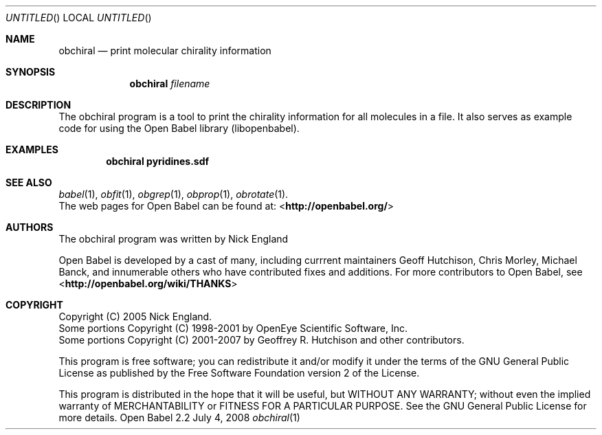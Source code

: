 .Dd July 4, 2008
.Os "Open Babel" 2.2
.Dt obchiral 1 URM
.Sh NAME
.Nm obchiral
.Nd "print molecular chirality information"
.Sh SYNOPSIS
.Nm
.Ar filename
.Sh DESCRIPTION
.Re
The obchiral program is a tool to print the chirality information for
all molecules in a file. It also serves as example code for using the
Open Babel library (libopenbabel).
.Sh EXAMPLES
.Dl "obchiral pyridines.sdf"
.Sh SEE ALSO
.Xr babel 1 ,
.Xr obfit 1 ,
.Xr obgrep 1 ,
.Xr obprop 1 ,
.Xr obrotate 1 .
.br
The web pages for Open Babel can be found at:
\%<\fBhttp://openbabel.org/\fR> 
.Sh AUTHORS
The obchiral program was written by
.An Nick England
.Pp
.An -nosplit
Open Babel is developed by a cast of many, including currrent maintainers
.An Geoff Hutchison ,
.An Chris Morley ,
.An Michael Banck , 
and innumerable others who have contributed fixes and additions. 
For more contributors to Open Babel, see 
\%<\fBhttp://openbabel.org/wiki/THANKS\fR>
.Sh COPYRIGHT
Copyright (C) 2005 Nick England.
.br
Some portions Copyright (C) 1998-2001 by OpenEye Scientific Software, Inc. 
.br
Some portions Copyright (C) 2001-2007 by Geoffrey R. Hutchison and
other contributors.
.Pp
 This program is free software; you can redistribute it and/or modify
it under the terms of the GNU General Public License as published by
the Free Software Foundation version 2 of the License.
.Pp
 This program is distributed in the hope that it will be useful, but
WITHOUT ANY WARRANTY; without even the implied warranty of
MERCHANTABILITY or FITNESS FOR A PARTICULAR PURPOSE. See the GNU
General Public License for more details.
